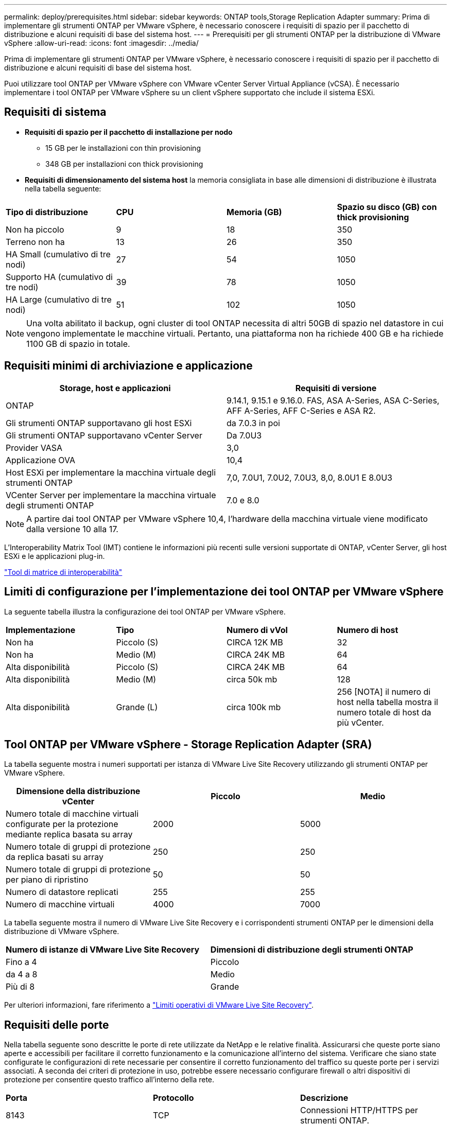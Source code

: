 ---
permalink: deploy/prerequisites.html 
sidebar: sidebar 
keywords: ONTAP tools,Storage Replication Adapter 
summary: Prima di implementare gli strumenti ONTAP per VMware vSphere, è necessario conoscere i requisiti di spazio per il pacchetto di distribuzione e alcuni requisiti di base del sistema host. 
---
= Prerequisiti per gli strumenti ONTAP per la distribuzione di VMware vSphere
:allow-uri-read: 
:icons: font
:imagesdir: ../media/


[role="lead"]
Prima di implementare gli strumenti ONTAP per VMware vSphere, è necessario conoscere i requisiti di spazio per il pacchetto di distribuzione e alcuni requisiti di base del sistema host.

Puoi utilizzare tool ONTAP per VMware vSphere con VMware vCenter Server Virtual Appliance (vCSA). È necessario implementare i tool ONTAP per VMware vSphere su un client vSphere supportato che include il sistema ESXi.



== Requisiti di sistema

* *Requisiti di spazio per il pacchetto di installazione per nodo*
+
** 15 GB per le installazioni con thin provisioning
** 348 GB per installazioni con thick provisioning


* *Requisiti di dimensionamento del sistema host* la memoria consigliata in base alle dimensioni di distribuzione è illustrata nella tabella seguente:


|===


| *Tipo di distribuzione* | *CPU* | *Memoria (GB)* | *Spazio su disco (GB) con thick provisioning* 


| Non ha piccolo | 9 | 18 | 350 


| Terreno non ha | 13 | 26 | 350 


| HA Small (cumulativo di tre nodi) | 27 | 54 | 1050 


| Supporto HA (cumulativo di tre nodi) | 39 | 78 | 1050 


| HA Large (cumulativo di tre nodi) | 51 | 102 | 1050 
|===

NOTE: Una volta abilitato il backup, ogni cluster di tool ONTAP necessita di altri 50GB di spazio nel datastore in cui vengono implementate le macchine virtuali. Pertanto, una piattaforma non ha richiede 400 GB e ha richiede 1100 GB di spazio in totale.



== Requisiti minimi di archiviazione e applicazione

|===
| Storage, host e applicazioni | Requisiti di versione 


| ONTAP | 9.14.1, 9.15.1 e 9.16.0. FAS, ASA A-Series, ASA C-Series, AFF A-Series, AFF C-Series e ASA R2. 


| Gli strumenti ONTAP supportavano gli host ESXi | da 7.0.3 in poi 


| Gli strumenti ONTAP supportavano vCenter Server | Da 7.0U3 


| Provider VASA | 3,0 


| Applicazione OVA | 10,4 


| Host ESXi per implementare la macchina virtuale degli strumenti ONTAP | 7,0, 7.0U1, 7.0U2, 7.0U3, 8,0, 8.0U1 E 8.0U3 


| VCenter Server per implementare la macchina virtuale degli strumenti ONTAP | 7.0 e 8.0 
|===

NOTE: A partire dai tool ONTAP per VMware vSphere 10,4, l'hardware della macchina virtuale viene modificato dalla versione 10 alla 17.

L'Interoperability Matrix Tool (IMT) contiene le informazioni più recenti sulle versioni supportate di ONTAP, vCenter Server, gli host ESXi e le applicazioni plug-in.

https://imt.netapp.com/matrix/imt.jsp?components=105475;&solution=1777&isHWU&src=IMT["Tool di matrice di interoperabilità"^]



== Limiti di configurazione per l'implementazione dei tool ONTAP per VMware vSphere

La seguente tabella illustra la configurazione dei tool ONTAP per VMware vSphere.

|===


| *Implementazione* | *Tipo* | *Numero di vVol* | *Numero di host* 


| Non ha | Piccolo (S) | CIRCA 12K MB | 32 


| Non ha | Medio (M) | CIRCA 24K MB | 64 


| Alta disponibilità | Piccolo (S) | CIRCA 24K MB | 64 


| Alta disponibilità | Medio (M) | circa 50k mb | 128 


| Alta disponibilità | Grande (L) | circa 100k mb | 256 [NOTA] il numero di host nella tabella mostra il numero totale di host da più vCenter. 
|===


== Tool ONTAP per VMware vSphere - Storage Replication Adapter (SRA)

La tabella seguente mostra i numeri supportati per istanza di VMware Live Site Recovery utilizzando gli strumenti ONTAP per VMware vSphere.

|===
| *Dimensione della distribuzione vCenter* | *Piccolo* | *Medio* 


| Numero totale di macchine virtuali configurate per la protezione mediante replica basata su array | 2000 | 5000 


| Numero totale di gruppi di protezione da replica basati su array | 250 | 250 


| Numero totale di gruppi di protezione per piano di ripristino | 50 | 50 


| Numero di datastore replicati | 255 | 255 


| Numero di macchine virtuali | 4000 | 7000 
|===
La tabella seguente mostra il numero di VMware Live Site Recovery e i corrispondenti strumenti ONTAP per le dimensioni della distribuzione di VMware vSphere.

|===


| *Numero di istanze di VMware Live Site Recovery* | *Dimensioni di distribuzione degli strumenti ONTAP* 


| Fino a 4 | Piccolo 


| da 4 a 8 | Medio 


| Più di 8 | Grande 
|===
Per ulteriori informazioni, fare riferimento a https://techdocs.broadcom.com/us/en/vmware-cis/live-recovery/live-site-recovery/9-0/overview/site-recovery-manager-system-requirements/operational-limits-of-site-recovery-manager.html["Limiti operativi di VMware Live Site Recovery"].



== Requisiti delle porte

Nella tabella seguente sono descritte le porte di rete utilizzate da NetApp e le relative finalità. Assicurarsi che queste porte siano aperte e accessibili per facilitare il corretto funzionamento e la comunicazione all'interno del sistema. Verificare che siano state configurate le configurazioni di rete necessarie per consentire il corretto funzionamento del traffico su queste porte per i servizi associati. A seconda dei criteri di protezione in uso, potrebbe essere necessario configurare firewall o altri dispositivi di protezione per consentire questo traffico all'interno della rete.

|===


| *Porta* | *Protocollo* | *Descrizione* 


| 8143 | TCP | Connessioni HTTP/HTTPS per strumenti ONTAP. 


| 8043 | TCP | Connessioni HTTP/HTTPS per strumenti ONTAP. 


| 9060 | TCP | Connessioni HTTP/HTTPS per strumenti ONTAP. 


| 22 | TCP | Ansible utilizza questa porta SSH per la comunicazione durante il provisioning del cluster. Questa porta è necessaria per funzionalità come la modifica della password utente di manutenzione, i messaggi di stato e per aggiornare i valori su tutti e tre i nodi in caso di configurazione ha. 


| 443 | TCP | Questa è la porta pass-through per le comunicazioni in entrata per il servizio del provider VASA. Il certificato autofirmato del provider VASA e il certificato CA personalizzato sono ospitati su questa porta. 


| 8443 | TCP | Questa porta ospita la documentazione API tramite swagger e l'applicazione dell'interfaccia utente di Manager. 


| 2379 | TCP | Questa è la porta predefinita per le richieste client, ad esempio Get, put, DELETE o Watch for keys nell'archivio valori chiavi etcd. 


| 2380 | TCP | Questa è la porta predefinita per la comunicazione server-server per il cluster etcd utilizzato per l'algoritmo di consenso raft su cui si basa etcd per la replica e la coerenza dei dati. 


| 7472 | TCP/UDP | Questa è la porta di servizio delle metriche prometheus. 


| 7946 | TCP/UDP | Questa porta viene utilizzata per il rilevamento della rete dei container del docker. 


| 9083 | TCP | Questa porta è una porta di servizio utilizzata internamente per il servizio del provider VASA. 


| 1162 | UDP | Questa è la porta dei pacchetti trap SNMP. 


| 6443 | TCP | Fonte: RKE2 nodi agenti. Destinazione: REK2 nodi server. Descrizione: API Kubernetes 


| 9345 | TCP | Fonte: RKE2 nodi agenti. Destinazione: REK2 nodi server. Descrizione: API supervisore REK2 


| 8472 | TCP+UDP | Tutti i nodi devono essere in grado di raggiungere gli altri nodi sulla porta UDP 8472 quando si utilizza VXLAN flanel. Fonte: Tutti e RKE2 i nodi. Destinazione: Tutti e REK2 i nodi. Descrizione: Canal CNI con VXLAN 


| 10250 | TCP | Fonte: Tutti e RKE2 i nodi. Destinazione: Tutti e REK2 i nodi. Descrizione: Kubelet metriche 


| 30000-32767 | TCP | Fonte: Tutti e RKE2 i nodi. Destinazione: Tutti e REK2 i nodi. Descrizione: Intervallo porta NodePort 


| 123 | TCP | Ntpd utilizza questa porta per eseguire la convalida del server NTP. 


| 137-139 | TCP/UDP | Pacchetti di condivisione SMB/Windows. 


| 6789 | TCP | Monitor Ceph (MON) 


| 3300 | TCP | Monitor Ceph (MON) 


| 6800-7300 | TCP | Ceph Managers, OSD e filesystem (MDS). 


| 80 | TCP | Gateway RADOS Ceph (RGW) 


| 9080 | TCP | VP connessioni HTTP/HTTPS (solo da 127,0.0.0/8 per IPv4 o ::1/128 per IPv6). 
|===


== Impostazioni di archiviazione di ONTAP

Per garantire un'integrazione perfetta dello storage ONTAP con i tool ONTAP per VMware vSphere, prendi in considerazione le seguenti impostazioni:

* Se stai utilizzando Fibre Channel (FC) per la connettività storage, configura lo zoning sugli switch FC per la connessione degli host ESXi con le LIF FC della SVM. https://docs.netapp.com/us-en/ontap/peering/create-cluster-relationship-93-later-task.html["Scoprite lo zoning FC e FCoE con i sistemi ONTAP"]
* Per utilizzare la replica SnapMirror gestita dagli strumenti ONTAP, l'amministratore dello storage ONTAP deve creare https://docs.netapp.com/us-en/ontap/peering/create-cluster-relationship-93-later-task.html["Relazioni di peer dei cluster ONTAP"] e https://docs.netapp.com/us-en/ontap/peering/create-intercluster-svm-peer-relationship-93-later-task.html["Relazioni peer SVM ONTAP intercluster"] in ONTAP prima di utilizzare SnapMirror.

